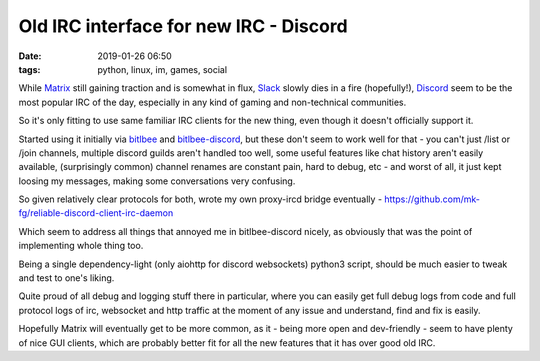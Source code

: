 Old IRC interface for new IRC - Discord
#######################################

:date: 2019-01-26 06:50
:tags: python, linux, im, games, social


While Matrix_ still gaining traction and is somewhat in flux,
Slack_ slowly dies in a fire (hopefully!),
Discord_ seem to be the most popular IRC of the day,
especially in any kind of gaming and non-technical communities.

So it's only fitting to use same familiar IRC clients for the new thing,
even though it doesn't officially support it.

Started using it initially via bitlbee_ and bitlbee-discord_,
but these don't seem to work well for that - you can't just /list or /join
channels, multiple discord guilds aren't handled too well,
some useful features like chat history aren't easily available,
(surprisingly common) channel renames are constant pain,
hard to debug, etc - and worst of all, it just kept loosing my messages,
making some conversations very confusing.

So given relatively clear protocols for both, wrote my own proxy-ircd bridge
eventually - https://github.com/mk-fg/reliable-discord-client-irc-daemon

Which seem to address all things that annoyed me in bitlbee-discord nicely,
as obviously that was the point of implementing whole thing too.

Being a single dependency-light (only aiohttp for discord websockets) python3
script, should be much easier to tweak and test to one's liking.

Quite proud of all debug and logging stuff there in particular,
where you can easily get full debug logs from code and full protocol logs
of irc, websocket and http traffic at the moment of any issue
and understand, find and fix is easily.

Hopefully Matrix will eventually get to be more common,
as it - being more open and dev-friendly - seem to have plenty of nice GUI clients,
which are probably better fit for all the new features that it has over good old IRC.


.. _Matrix: http://matrix.org/
.. _Slack: http://slack.com/
.. _Discord: http://discord.gg/
.. _bitlbee: http://bitlbee.org/
.. _bitlbee-discord: https://github.com/sm00th/bitlbee-discord
